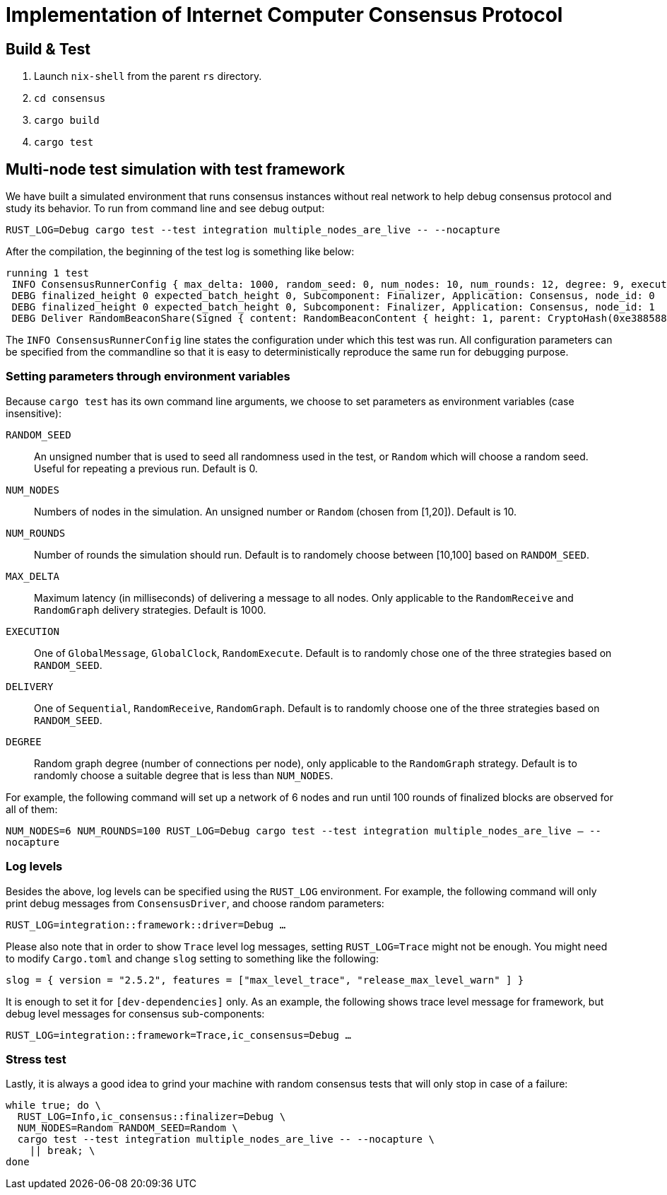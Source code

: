 = Implementation of Internet Computer Consensus Protocol

== Build & Test

1. Launch `nix-shell` from the parent `rs` directory.
2. `cd consensus`
3. `cargo build`
4. `cargo test`

== Multi-node test simulation with test framework

We have built a simulated environment that runs consensus instances without real network to help debug consensus protocol and study its behavior.
To run from command line and see debug output:

....
RUST_LOG=Debug cargo test --test integration multiple_nodes_are_live -- --nocapture
....

After the compilation, the beginning of the test log is something like below:

....
running 1 test
 INFO ConsensusRunnerConfig { max_delta: 1000, random_seed: 0, num_nodes: 10, num_rounds: 12, degree: 9, execution: GlobalClock, delivery: Sequential }
 DEBG finalized_height 0 expected_batch_height 0, Subcomponent: Finalizer, Application: Consensus, node_id: 0
 DEBG finalized_height 0 expected_batch_height 0, Subcomponent: Finalizer, Application: Consensus, node_id: 1
 DEBG Deliver RandomBeaconShare(Signed { content: RandomBeaconContent { height: 1, parent: CryptoHash(0xe3885881f2431daf22404d19a97d505feaa2fea5dcb82200c54ec7c0b836168a) }, signature: ThresholdSignatureShare { signature: ThresholdSigShare([]), signer: 1 } }), node_id: 1
....

The `INFO ConsensusRunnerConfig` line states the configuration under which this test was run.
All configuration parameters can be specified from the commandline so that it is easy to deterministically reproduce the same run for debugging purpose.

=== Setting parameters through environment variables

Because `cargo test` has its own command line arguments, we choose to set parameters as environment variables (case insensitive):

`RANDOM_SEED`:: An unsigned number that is used to seed all randomness used in the test, or `Random` which will choose a random seed. Useful for repeating a previous run. Default is 0.
`NUM_NODES`:: Numbers of nodes in the simulation. An unsigned number or `Random` (chosen from [1,20]). Default is 10.
`NUM_ROUNDS`:: Number of rounds the simulation should run. Default is to randomely choose between [10,100] based on `RANDOM_SEED`.
`MAX_DELTA`:: Maximum latency (in milliseconds) of delivering a message to all nodes. Only applicable to the `RandomReceive` and `RandomGraph` delivery strategies. Default is 1000.
`EXECUTION`:: One of `GlobalMessage`, `GlobalClock`, `RandomExecute`. Default is to randomly chose one of the three strategies based on `RANDOM_SEED`.
`DELIVERY`:: One of `Sequential`, `RandomReceive`, `RandomGraph`. Default is to randomly choose one of the three strategies based on `RANDOM_SEED`.
`DEGREE` :: Random graph degree (number of connections per node), only applicable to the `RandomGraph` strategy. Default is to randomly choose a suitable degree that is less than `NUM_NODES`.

For example, the following command will set up a network of 6 nodes and run until 100 rounds of finalized blocks are observed for all of them:

`NUM_NODES=6 NUM_ROUNDS=100 RUST_LOG=Debug cargo test --test integration multiple_nodes_are_live -- --nocapture`

=== Log levels

Besides the above, log levels can be specified using the `RUST_LOG` environment.
For example, the following command will only print debug messages from `ConsensusDriver`, and choose random parameters:

`RUST_LOG=integration::framework::driver=Debug ...`

Please also note that in order to show `Trace` level log messages, setting `RUST_LOG=Trace` might not be enough. You might need to modify `Cargo.toml` and change `slog` setting to something like the following:

`slog = { version = "2.5.2", features = ["max_level_trace", "release_max_level_warn" ] }`

It is enough to set it for `[dev-dependencies]` only.
As an example, the following shows trace level message for framework, but debug level messages for consensus sub-components:

`RUST_LOG=integration::framework=Trace,ic_consensus=Debug ...`

=== Stress test

Lastly, it is always a good idea to grind your machine with random consensus tests that will only stop in case of a failure:

....
while true; do \
  RUST_LOG=Info,ic_consensus::finalizer=Debug \
  NUM_NODES=Random RANDOM_SEED=Random \
  cargo test --test integration multiple_nodes_are_live -- --nocapture \
    || break; \
done
....
